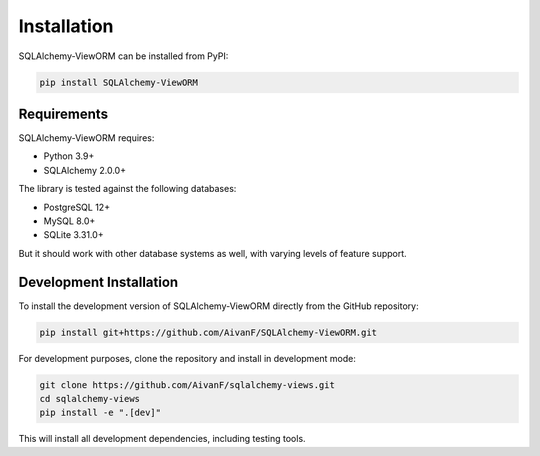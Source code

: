 ============
Installation
============

SQLAlchemy-ViewORM can be installed from PyPI:

.. code-block:: bash

    pip install SQLAlchemy-ViewORM

Requirements
-----------

SQLAlchemy-ViewORM requires:

* Python 3.9+
* SQLAlchemy 2.0.0+

The library is tested against the following databases:

* PostgreSQL 12+
* MySQL 8.0+
* SQLite 3.31.0+

But it should work with other database systems as well, with varying levels of feature support.

Development Installation
-----------------------

To install the development version of SQLAlchemy-ViewORM directly from the GitHub repository:

.. code-block:: bash

    pip install git+https://github.com/AivanF/SQLAlchemy-ViewORM.git

For development purposes, clone the repository and install in development mode:

.. code-block:: bash

    git clone https://github.com/AivanF/sqlalchemy-views.git
    cd sqlalchemy-views
    pip install -e ".[dev]"

This will install all development dependencies, including testing tools.
